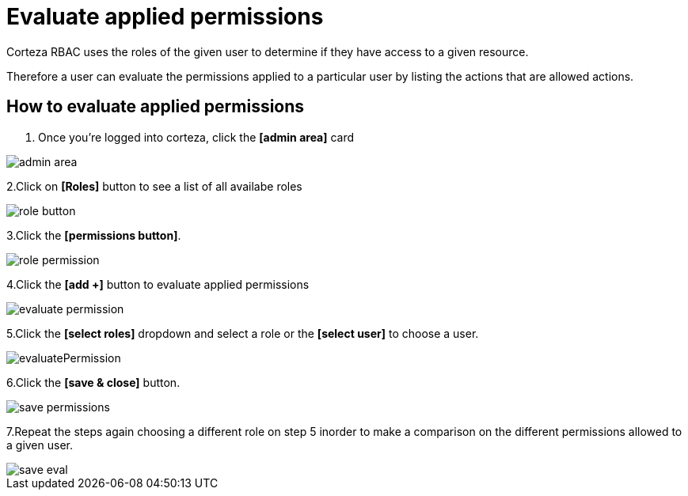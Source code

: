 = Evaluate applied permissions

Corteza RBAC uses the roles of the given user to determine if they have access to a given resource.

Therefore a user can evaluate the permissions applied to a particular user by listing  the actions that are allowed actions.

== How to evaluate applied permissions

1. Once you're logged into corteza, click the *[admin area]* card

image::access-control/admin-area.png[role="data-zoomable"]

2.Click on *[Roles]* button to see a list of all availabe roles 

image::access-control/role-button.png[role="data-zoomable"]
 
3.Click the *[permissions button]*.

image::access-control/role-permission.png[role="data-zoomable"]


4.Click the *[add +]* button to evaluate applied permissions

image::access-control/evaluate-permission.png[role="data-zoomable"]


5.Click the *[select roles]* dropdown and select a role or the *[select user]* to choose a user.

image::access-control/evaluatePermission.png[role="data-zoomable"]


6.Click the *[save & close]* button.

image::access-control/save-permissions.png[role="data-zoomable"]


7.Repeat the steps again choosing a different role on step 5 inorder to make a comparison on the different permissions allowed to a given user.

image::access-control/save-eval.png[role="data-zoomable"]

